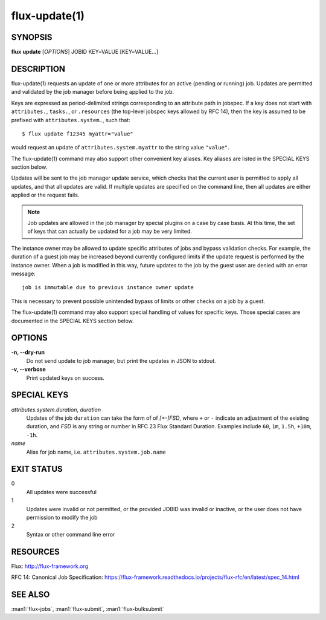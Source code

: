 .. flux-help-section: jobs

==============
flux-update(1)
==============

SYNOPSIS
========

**flux** **update** [*OPTIONS*] JOBID KEY=VALUE [KEY=VALUE...]

DESCRIPTION
===========

flux-update(1) requests an update of one or more attributes for an active
(pending or running) job. Updates are permitted and validated by the job
manager before being applied to the job.

Keys are expressed as period-delimited strings corresponding to an attribute
path in jobspec. If a key does not start with ``attributes.``, ``tasks.``,
or ``.resources`` (the top-level jobspec keys allowed by RFC 14), then
the key is assumed to be prefixed with ``attributes.system.``, such that::

  $ flux update f12345 myattr="value"

would request an update of ``attributes.system.myattr`` to the string value
``"value"``.

The flux-update(1) command may also support other convenient key aliases.
Key aliases are listed in the SPECIAL KEYS section below.

Updates will be sent to the job manager update service, which checks that
the current user is permitted to apply all updates, and that all updates
are valid. If multiple updates are specified on the command line, then
all updates are either applied or the request fails.

.. note::
   Job updates are allowed in the job manager by special plugins on
   a case by case basis. At this time, the set of keys that can actually
   be updated for a job may be very limited.

The instance owner may be allowed to update specific attributes of jobs
and bypass validation checks. For example, the duration of a guest job may
be increased beyond currently configured limits if the update request is
performed by the instance owner. When a job is modified in this way, future
updates to the job by the guest user are denied with an error message::

   job is immutable due to previous instance owner update

This is necessary to prevent possible unintended bypass of limits or
other checks on a job by a guest.

The flux-update(1) command may also support special handling of values
for specific keys. Those special cases are documented in the SPECIAL KEYS
section below.

OPTIONS
=======

**-n, --dry-run**
  Do not send update to job manager, but print the updates in JSON to
  stdout.

**-v, --verbose**
  Print updated keys on success.

SPECIAL KEYS
============

*attributes.system.duration*, *duration*
  Updates of the job ``duration`` can take the form of of *[+-]FSD*, where
  ``+`` or ``-`` indicate an adjustment of the existing duration, and *FSD*
  is any string or number in RFC 23 Flux Standard Duration. Examples include
  ``60``, ``1m``, ``1.5h``, ``+10m``, ``-1h``.

*name*
  Alias for job name, i.e. ``attributes.system.job.name``

EXIT STATUS
===========

0
  All updates were successful

1
  Updates were invalid or not permitted, or the provided JOBID was invalid
  or inactive, or the user does not have permission to modify the job

2
  Syntax or other command line error

RESOURCES
=========

Flux: http://flux-framework.org

RFC 14: Canonical Job Specification: https://flux-framework.readthedocs.io/projects/flux-rfc/en/latest/spec_14.html

SEE ALSO
========

:man1:`flux-jobs`, :man1:`flux-submit`, :man1:`flux-bulksubmit`
